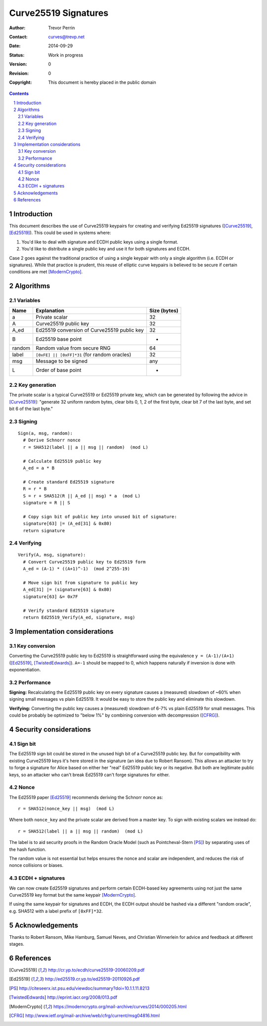 
Curve25519 Signatures
######################

.. sectnum::

:Author: Trevor Perrin
:Contact: curves@trevp.net
:Date: 2014-09-29
:Status: Work in progress
:Version: 0
:Revision: 0
:Copyright: This document is hereby placed in the public domain

.. contents::

Introduction
=============
This document describes the use of Curve25519 keypairs for creating
and verifying Ed25519 signatures ([Curve25519]_, [Ed25519]_).  This
could be used in systems where:

1.  You'd like to deal with signature and ECDH public keys using a single format.
2.  You'd like to distribute a single public key and use it for both signatures and ECDH.

Case 2 goes against the traditional practice of using a single 
keypair with only a single algorithm (i.e. ECDH *or* signatures).  While
that practice is prudent, this reuse of elliptic curve keypairs is believed to be secure if
certain conditions are met [ModernCrypto]_.

Algorithms
===========

Variables
----------

======= =============================================== ============
Name    Explanation                                     Size (bytes)
======= =============================================== ============
a       Private scalar                                  32
A       Curve25519 public key                           32
A_ed    Ed25519 conversion of Curve25519 public key     32
B       Ed25519 base point                              -
random  Random value from secure RNG                    64
label   ``[0xFE] || [0xFF]*31`` (for random oracles)    32
msg     Message to be signed                            any
L       Order of base point                             -
======= =============================================== ============

Key generation
---------------
The private scalar is a typical Curve25519 or Ed25519 private key,
which can be generated by following the advice in [Curve25519]_: "generate 32
uniform random bytes, clear bits 0, 1, 2 of the first byte, clear bit 7 of the last
byte, and set bit 6 of the last byte."

Signing
--------
::

 Sign(a, msg, random):
   # Derive Schnorr nonce
   r = SHA512(label || a || msg || random)  (mod L)

   # Calculate Ed25519 public key
   A_ed = a * B

   # Create standard Ed25519 signature
   R = r * B
   S = r + SHA512(R || A_ed || msg) * a  (mod L)
   signature = R || S

   # Copy sign bit of public key into unused bit of signature:
   signature[63] |= (A_ed[31] & 0x80)
   return signature

Verifying
----------
::

 Verify(A, msg, signature):
   # Convert Curve25519 public key to Ed25519 form
   A_ed = (A-1) * ((A+1)^-1)  (mod 2^255-19)

   # Move sign bit from signature to public key
   A_ed[31] |= (signature[63] & 0x80)
   signature[63] &= 0x7F

   # Verify standard Ed25519 signature
   return Ed25519_Verify(A_ed, signature, msg)


Implementation considerations
==============================

Key conversion
---------------
Converting the Curve25519 public key to Ed25519 is straightforward
using the equivalence ``y = (A-1)/(A+1)`` ([Ed25519]_, [TwistedEdwards]_).  ``A=-1`` should be mapped to 0, which happens naturally if inversion is done with exponentiation.

Performance
------------
**Signing:** Recalculating the Ed25519 public key on every signature
causes a (measured) slowdown of ~60% when signing small messages vs plain Ed25519.  It would be easy to store the public key and eliminate this slowdown.

**Verifying:** Converting the public key causes a (measured) slowdown of 6-7% vs plain Ed25519 for small messages.  This could be probably be optimized to "below 1%" by combining conversion with decompression ([CFRG]_).

Security considerations
========================

Sign bit
---------
The Ed25519 sign bit could be stored in the unused high bit of a
Curve25519 public key.  But for compatibility with existing Curve25519
keys it's here stored in the signature (an idea due to Robert Ransom).  This allows an attacker to try to forge a signature for Alice based on either her "real" Ed25519 public key or its negative.  But both are legitimate public keys, so an attacker who can't break Ed25519 can't forge signatures for either.

Nonce
------
The Ed25519 paper [Ed25519]_ recommends deriving the Schnorr nonce as::

  r = SHA512(nonce_key || msg)  (mod L)

Where both ``nonce_key`` and the private scalar are derived from a master key.  To sign with existing scalars we instead do::

  r = SHA512(label || a || msg || random)  (mod L)

The label is to aid security proofs in the Random Oracle Model (such as Pointcheval-Stern [PS]_) by separating uses of the hash function.

The random value is not essential but helps ensures the nonce and
scalar are independent, and reduces the risk of nonce collisions or
biases.

ECDH + signatures
------------------
We can now create Ed25519 signatures and perform certain ECDH-based key agreements using not just the same Curve25519 key format but the same keypair [ModernCrypto]_.

If using the same keypair for signatures and ECDH, the ECDH output should be hashed via a different "random oracle", e.g. SHA512 with a label prefix of ``[0xFF]*32``.

Acknowledgements
=================
Thanks to Robert Ransom, Mike Hamburg, Samuel Neves, and Christian
Winnerlein for advice and feedback at different stages.


References
===========
.. [Curve25519] http://cr.yp.to/ecdh/curve25519-20060209.pdf
.. [Ed25519] http://ed25519.cr.yp.to/ed25519-20110926.pdf
.. [PS] http://citeseerx.ist.psu.edu/viewdoc/summary?doi=10.1.1.11.8213
.. [TwistedEdwards] http://eprint.iacr.org/2008/013.pdf
.. [ModernCrypto] https://moderncrypto.org/mail-archive/curves/2014/000205.html
.. [CFRG] http://www.ietf.org/mail-archive/web/cfrg/current/msg04816.html
